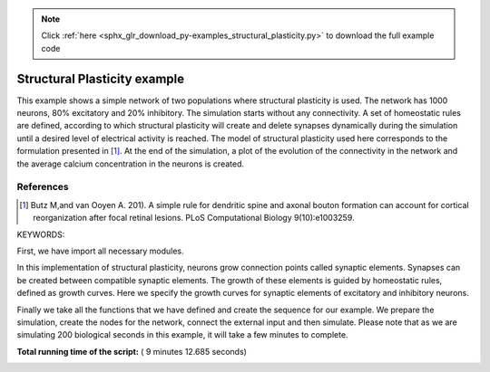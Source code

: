.. note::
    :class: sphx-glr-download-link-note

    Click :ref:`here <sphx_glr_download_py-examples_structural_plasticity.py>` to download the full example code
.. rst-class:: sphx-glr-example-title

.. _sphx_glr_py-examples_structural_plasticity.py:


Structural Plasticity example
-----------------------
This example shows a simple network of two populations where structural
plasticity is used. The network has 1000 neurons, 80% excitatory and
20% inhibitory. The simulation starts without any connectivity. A set of
homeostatic rules are defined, according to which structural plasticity will
create and delete synapses dynamically during the simulation until a desired
level of electrical activity is reached. The model of structural plasticity
used here corresponds to the formulation presented in [1]_.
At the end of the simulation, a plot of the evolution of the connectivity
in the network and the average calcium concentration in the neurons is created.

References
~~~~~~~~~~~~
.. [1] Butz M,and van Ooyen A. 201). A simple rule for dendritic spine and
       axonal bouton formation can account for cortical reorganization after
       focal retinal lesions. PLoS Computational Biology 9(10):e1003259.


KEYWORDS:


First, we have import all necessary modules.



.. code-block:: python
   :lineno-start: 48


    import nest
    import numpy
    import matplotlib.pyplot as pl
    import sys







In this implementation of structural plasticity, neurons grow connection
points called synaptic elements. Synapses can be created between compatible
synaptic elements. The growth of these elements is guided by homeostatic
rules, defined as growth curves. Here we specify the growth curves for
synaptic elements of excitatory and inhibitory neurons.



.. code-block:: python
   :lineno-start: 61



    class StructralPlasticityExample:
        def __init__(self):

            # We define general simulation parameters

            # simulated time (ms)
            self.t_sim = 200000.0
            # simulation step (ms).
            self.dt = 0.1
            self.number_excitatory_neurons = 800
            self.number_inhibitory_neurons = 200

            # Structural_plasticity properties
            self.update_interval = 1000
            self.record_interval = 1000.0
            # rate of background Poisson input
            self.bg_rate = 10000.0
            self.neuron_model = 'iaf_psc_exp'

            # Excitatory synaptic elements of excitatory neurons
            self.growth_curve_e_e = {
                'growth_curve': "gaussian",
                'growth_rate': 0.0001,  # (elements/ms)
                'continuous': False,
                'eta': 0.0,  # Ca2+
                'eps': 0.05,  # Ca2+
            }

            # Inhibitory synaptic elements of excitatory neurons
            self.growth_curve_e_i = {
                'growth_curve': "gaussian",
                'growth_rate': 0.0001,  # (elements/ms)
                'continuous': False,
                'eta': 0.0,  # Ca2+
                'eps': self.growth_curve_e_e['eps'],  # Ca2+
            }

            # Excitatory synaptic elements of inhibitory neurons
            self.growth_curve_i_e = {
                'growth_curve': "gaussian",
                'growth_rate': 0.0004,  # (elements/ms)
                'continuous': False,
                'eta': 0.0,  # Ca2+
                'eps': 0.2,  # Ca2+
            }

            # Inhibitory synaptic elements of inhibitory neurons
            self.growth_curve_i_i = {
                'growth_curve': "gaussian",
                'growth_rate': 0.0001,  # (elements/ms)
                'continuous': False,
                'eta': 0.0,  # Ca2+
                'eps': self.growth_curve_i_e['eps']  # Ca2+
            }

            # Now we specify the neuron model.
            self.model_params = {'tau_m': 10.0,  # membrane time constant (ms)
                                 # excitatory synaptic time constant (ms)
                                 'tau_syn_ex': 0.5,
                                 # inhibitory synaptic time constant (ms)
                                 'tau_syn_in': 0.5,
                                 't_ref': 2.0,  # absolute refractory period (ms)
                                 'E_L': -65.0,  # resting membrane potential (mV)
                                 'V_th': -50.0,  # spike threshold (mV)
                                 'C_m': 250.0,  # membrane capacitance (pF)
                                 'V_reset': -65.0  # reset potential (mV)
                                 }

            self.nodes_e = None
            self.nodes_i = None
            self.mean_ca_e = []
            self.mean_ca_i = []
            self.total_connections_e = []
            self.total_connections_i = []

            # We initialize variables for the post-synaptic currents of the
            # synapses. These values were calculated from a PSP amplitude of 1 for
            # excitatory synapses, -1 for inhibitory synapses and 0.11 for
            # external synapses.

            self.psc_e = 585.0
            self.psc_i = -585.0
            self.psc_ext = 6.2

        def prepare_simulation(self):
            nest.ResetKernel()
            nest.set_verbosity('M_ERROR')

            # Here we define the resolution for the simulation, which is also the
            # time resolution for the update of the synaptic elements.

            nest.SetKernelStatus(
                {
                    'resolution': self.dt
                }
            )

            # Set Structural Plasticity synaptic update interval which is how often
            # the connectivity will be updated inside the network. It is important
            # to notice that synaptic elements and connections change on different
            # time scales.

            nest.SetStructuralPlasticityStatus({
                'structural_plasticity_update_interval': self.update_interval,
            })

            # Now we define Structural Plasticity synapses. In this example, we
            # create two synapse models, one for excitatory and one for inhibitory
            # synapses. Then we define that excitatory synapses can only be created
            # between a  presynaptic element called 'Axon_ex' and a postsynaptic
            # element called `Den_ex`. In a similar manner, synaptic elements for
            # inhibitory synapses are defined.

            nest.CopyModel('static_synapse', 'synapse_ex')
            nest.SetDefaults('synapse_ex', {'weight': self.psc_e, 'delay': 1.0})
            nest.CopyModel('static_synapse', 'synapse_in')
            nest.SetDefaults('synapse_in', {'weight': self.psc_i, 'delay': 1.0})
            nest.SetStructuralPlasticityStatus({
                'structural_plasticity_synapses': {
                    'synapse_ex': {
                        'model': 'synapse_ex',
                        'post_synaptic_element': 'Den_ex',
                        'pre_synaptic_element': 'Axon_ex',
                    },
                    'synapse_in': {
                        'model': 'synapse_in',
                        'post_synaptic_element': 'Den_in',
                        'pre_synaptic_element': 'Axon_in',
                    },
                }
            })

        def create_nodes(self):

        # Now we assign the growth curves to the corresponding synaptic elements

            synaptic_elements = {
                'Den_ex': self.growth_curve_e_e,
                'Den_in': self.growth_curve_e_i,
                'Axon_ex': self.growth_curve_e_e,
            }

            synaptic_elements_i = {
                'Den_ex': self.growth_curve_i_e,
                'Den_in': self.growth_curve_i_i,
                'Axon_in': self.growth_curve_i_i,
            }

            # Then it is time to create a population with 80% of the total network
            # size excitatory neurons and another one with 20% of the total network
            # size of inhibitory neurons.

            self.nodes_e = nest.Create('iaf_psc_alpha',
                                       self.number_excitatory_neurons,
                                       {'synaptic_elements': synaptic_elements})

            self.nodes_i = nest.Create('iaf_psc_alpha',
                                       self.number_inhibitory_neurons,
                                       {'synaptic_elements': synaptic_elements_i})
            nest.SetStatus(self.nodes_e, 'synaptic_elements', synaptic_elements)
            nest.SetStatus(self.nodes_i, 'synaptic_elements', synaptic_elements_i)

        def connect_external_input(self):

            # We create and connect the Poisson generator for external input

            noise = nest.Create('poisson_generator')
            nest.SetStatus(noise, {"rate": self.bg_rate})
            nest.Connect(noise, self.nodes_e, 'all_to_all',
                         {'weight': self.psc_ext, 'delay': 1.0})
            nest.Connect(noise, self.nodes_i, 'all_to_all',
                         {'weight': self.psc_ext, 'delay': 1.0})

        # In order to save the amount of average calcium concentration in each
        # population through time we create the function `record_ca`. Here we use
        # the `GetStatus` function to retrieve the value of Ca for every neuron in
        # the network and then store the average.

        def record_ca(self):
            ca_e = nest.GetStatus(self.nodes_e, 'Ca'),  # Calcium concentration
            self.mean_ca_e.append(numpy.mean(ca_e))

            ca_i = nest.GetStatus(self.nodes_i, 'Ca'),  # Calcium concentration
            self.mean_ca_i.append(numpy.mean(ca_i))

        # In order to save the state of the connectivity in the network through
        # time, we create the function `record_connectivity`. Here we use the
        # `GetStatus` function to retrieve the number of connected presynaptic
        # elements of each  neuron. The total amount of excitatory connections is
        # equal to the total amount of connected excitatory presynaptic elements.
        # The same applies for inhibitory connections.

        def record_connectivity(self):
            syn_elems_e = nest.GetStatus(self.nodes_e, 'synaptic_elements')
            syn_elems_i = nest.GetStatus(self.nodes_i, 'synaptic_elements')
            self.total_connections_e.append(sum(neuron['Axon_ex']['z_connected']
                                                for neuron in syn_elems_e))
            self.total_connections_i.append(sum(neuron['Axon_in']['z_connected']
                                                for neuron in syn_elems_i))
        # We define a function to plot the recorded values at the end of the
        # simulation.

        def plot_data(self):
            fig, ax1 = pl.subplots()
            ax1.axhline(self.growth_curve_e_e['eps'],
                        linewidth=4.0, color='#9999FF')
            ax1.plot(self.mean_ca_e, 'b',
                     label='Ca Concentration Excitatory Neurons', linewidth=2.0)
            ax1.axhline(self.growth_curve_i_e['eps'],
                        linewidth=4.0, color='#FF9999')
            ax1.plot(self.mean_ca_i, 'r',
                     label='Ca Concentration Inhibitory Neurons', linewidth=2.0)
            ax1.set_ylim([0, 0.275])
            ax1.set_xlabel("Time in [s]")
            ax1.set_ylabel("Ca concentration")
            ax2 = ax1.twinx()
            ax2.plot(self.total_connections_e, 'm',
                     label='Excitatory connections', linewidth=2.0, linestyle='--')
            ax2.plot(self.total_connections_i, 'k',
                     label='Inhibitory connections', linewidth=2.0, linestyle='--')
            ax2.set_ylim([0, 2500])
            ax2.set_ylabel("Connections")
            ax1.legend(loc=1)
            ax2.legend(loc=4)
            pl.savefig('StructuralPlasticityExample.eps', format='eps')

        # It is time to specify how we want to perform the simulation. In this
        # function we first enable structural plasticity in the network and then we
        # simulate in steps. On each step we record the calcium concentration and i
        # the connectivity. At the end of the simulation, the plot of connections
        # and calcium concentration through time is generated.

        def simulate(self):
            if nest.NumProcesses() > 1:
                sys.exit("For simplicity, this example only works " +
                         "for a single process.")
            nest.EnableStructuralPlasticity()
            print("Starting simulation")
            sim_steps = numpy.arange(0, self.t_sim, self.record_interval)
            for i, step in enumerate(sim_steps):
                nest.Simulate(self.record_interval)
                self.record_ca()
                self.record_connectivity()
                if i % 20 == 0:
                    print("Progress: " + str(i / 2) + "%")
            print("Simulation finished successfully")







Finally we take all the functions that we have defined and create the
sequence for our example. We prepare the simulation, create the nodes for the
network, connect the external input and then simulate. Please note that as we
are simulating 200 biological seconds in this example, it will take a few
minutes to complete.



.. code-block:: python
   :lineno-start: 315


    if __name__ == '__main__':
        example = StructralPlasticityExample()
        # Prepare simulation
        example.prepare_simulation()
        example.create_nodes()
        example.connect_external_input()
        # Start simulation
        example.simulate()
        example.plot_data()



.. image:: /py-examples/images/sphx_glr_structural_plasticity_001.png
    :class: sphx-glr-single-img


.. rst-class:: sphx-glr-script-out

 Out:

 .. code-block:: none

    Starting simulation
    Progress: 0.0%
    Progress: 10.0%
    Progress: 20.0%
    Progress: 30.0%
    Progress: 40.0%
    Progress: 50.0%
    Progress: 60.0%
    Progress: 70.0%
    Progress: 80.0%
    Progress: 90.0%
    Simulation finished successfully


**Total running time of the script:** ( 9 minutes  12.685 seconds)


.. _sphx_glr_download_py-examples_structural_plasticity.py:


.. only :: html

 .. container:: sphx-glr-footer
    :class: sphx-glr-footer-example



  .. container:: sphx-glr-download

     :download:`Download Python source code: structural_plasticity.py <structural_plasticity.py>`



  .. container:: sphx-glr-download

     :download:`Download Jupyter notebook: structural_plasticity.ipynb <structural_plasticity.ipynb>`


.. only:: html

 .. rst-class:: sphx-glr-signature

    `Gallery generated by Sphinx-Gallery <https://sphinx-gallery.readthedocs.io>`_
